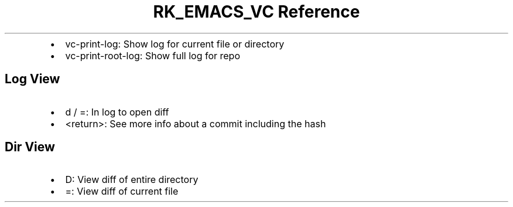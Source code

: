 .\" Automatically generated by Pandoc 3.6
.\"
.TH "RK_EMACS_VC Reference" "" "" ""
.IP \[bu] 2
\f[CR]vc\-print\-log\f[R]: Show log for current file or directory
.IP \[bu] 2
\f[CR]vc\-print\-root\-log\f[R]: Show full log for repo
.SH Log View
.IP \[bu] 2
\f[CR]d\f[R] / \f[CR]=\f[R]: In log to open diff
.IP \[bu] 2
\f[CR]<return>\f[R]: See more info about a commit including the hash
.SH Dir View
.IP \[bu] 2
\f[CR]D\f[R]: View diff of entire directory
.IP \[bu] 2
\f[CR]=\f[R]: View diff of current file
